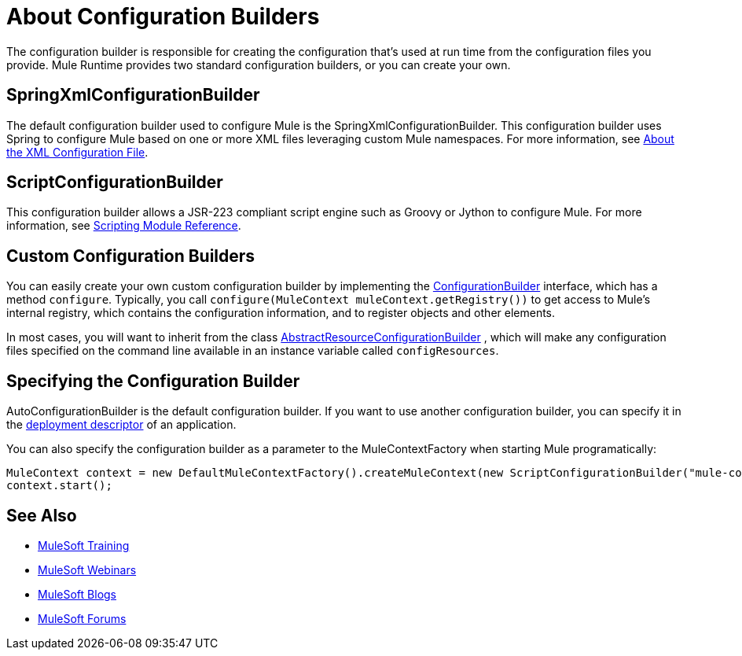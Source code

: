 = About Configuration Builders

:keywords: configuration, deploy, mule

The configuration builder is responsible for creating the configuration that's used at run time from the configuration files you provide. Mule Runtime provides two standard configuration builders, or you can create your own.

== SpringXmlConfigurationBuilder

The default configuration builder used to configure Mule is the SpringXmlConfigurationBuilder. This configuration builder uses Spring to configure Mule based on one or more XML files leveraging custom Mule namespaces. For more information, see link:/mule-user-guide/v/4.0/about-the-xml-configuration-file[About the XML Configuration File].

== ScriptConfigurationBuilder

This configuration builder allows a JSR-223 compliant script engine such as Groovy or Jython to configure Mule. For more information, see link:/mule-user-guide/v/4.0/scripting-module-reference[Scripting Module Reference].

== Custom Configuration Builders

You can easily create your own custom configuration builder by implementing the link:http://www.mulesoft.org/docs/site/3.8.1/apidocs/org/mule/api/config/ConfigurationBuilder.html[ConfigurationBuilder] interface, which has a method `configure`. Typically, you call `configure(MuleContext muleContext.getRegistry())` to get access to Mule's internal registry, which contains the configuration information, and to register objects and other elements.

In most cases, you will want to inherit from the class
http://www.mulesoft.org/docs/site/3.8.1/apidocs/org/mule/config/builders/AbstractResourceConfigurationBuilder.html[AbstractResourceConfigurationBuilder]
, which will make any configuration files specified on the command line available in an instance variable called `configResources`.

== Specifying the Configuration Builder

AutoConfigurationBuilder is the default configuration builder. If you want to use another configuration builder, you can specify it in the link:/mule-user-guide/v/4.0/mule-application-deployment-descriptor[deployment descriptor] of an application.

You can also specify the configuration builder as a parameter to the MuleContextFactory when starting Mule programatically:

[source,java, linenums]
----
MuleContext context = new DefaultMuleContextFactory().createMuleContext(new ScriptConfigurationBuilder("mule-config.groovy"));
context.start();
----

== See Also

* link:http://training.mulesoft.com[MuleSoft Training]
* link:https://www.mulesoft.com/webinars[MuleSoft Webinars]
* link:http://blogs.mulesoft.com[MuleSoft Blogs]
* link:http://forums.mulesoft.com[MuleSoft Forums]
